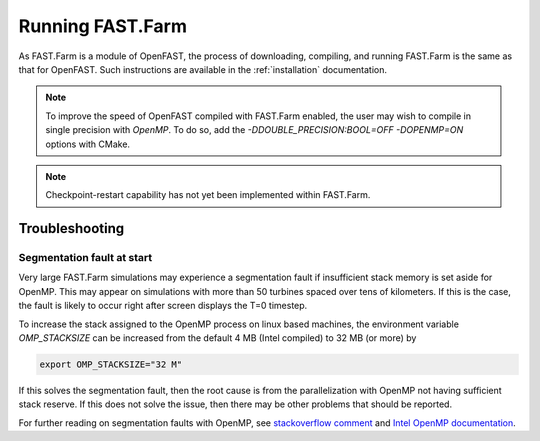 .. _FF:Running:

Running FAST.Farm
=================

As FAST.Farm is a module of OpenFAST, the process of downloading, compiling,
and running FAST.Farm is the same as that for OpenFAST. Such instructions are
available in the :ref:`installation` documentation.

.. note::
   To improve the speed of OpenFAST compiled with FAST.Farm enabled, the user
   may wish to compile in single precision with `OpenMP`.  To do so, add the
   `-DDOUBLE_PRECISION:BOOL=OFF -DOPENMP=ON` options with CMake.

.. note::
   Checkpoint-restart capability has not yet been implemented within FAST.Farm.


Troubleshooting
---------------

Segmentation fault at start
~~~~~~~~~~~~~~~~~~~~~~~~~~~

Very large FAST.Farm simulations may experience a segmentation fault if
insufficient stack memory is set aside for OpenMP.  This may appear on
simulations with more than 50 turbines spaced over tens of kilometers.  If this
is the case, the fault is likely to occur right after screen displays the T=0
timestep.

.. image:: Pictures/Troubleshooting_SegFaultScreen.png

To increase the stack assigned to the OpenMP process on linux based machines,
the environment variable `OMP_STACKSIZE` can be increased from the default 4 MB
(Intel compiled) to 32 MB (or more) by

.. code-block::

      export OMP_STACKSIZE="32 M"

If this solves the segmentation fault, then the root cause is from the
parallelization with OpenMP not having sufficient stack reserve.  If this does
not solve the issue, then there may be other problems that should be reported.

For further reading on segmentation faults with OpenMP, see `stackoverflow
comment
<https://stackoverflow.com/questions/13264274/why-segmentation-fault-is-happening-in-this-openmp-code/13266595#13266595>`_
and `Intel OpenMP documentation
<https://www.intel.com/content/www/us/en/developer/articles/troubleshooting/openmp-stacksize-common-error.html>`_.

